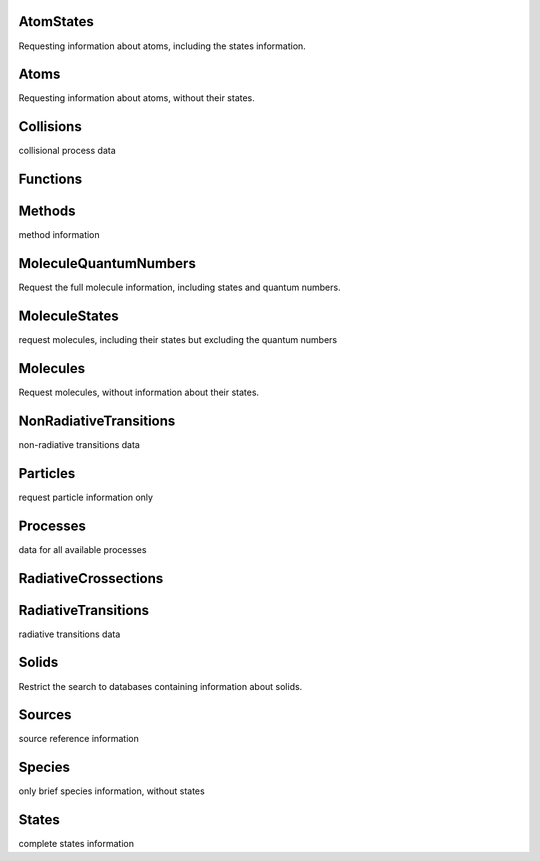 AtomStates
-------------------------------------------------------------------


Requesting information about atoms, including the states information.


Atoms
-------------------------------------------------------------------


Requesting information about atoms, without their states.


Collisions
-------------------------------------------------------------------


collisional process data


Functions
-------------------------------------------------------------------





Methods
-------------------------------------------------------------------


method information


MoleculeQuantumNumbers
-------------------------------------------------------------------


Request the full molecule information, including states and quantum numbers.


MoleculeStates
-------------------------------------------------------------------


request molecules, including their states but excluding the quantum numbers


Molecules
-------------------------------------------------------------------


Request molecules, without information about their states.


NonRadiativeTransitions
-------------------------------------------------------------------


non-radiative transitions data


Particles
-------------------------------------------------------------------


request particle information only


Processes
-------------------------------------------------------------------


data for all available processes


RadiativeCrossections
-------------------------------------------------------------------





RadiativeTransitions
-------------------------------------------------------------------


radiative transitions data


Solids
-------------------------------------------------------------------


Restrict the search to databases containing information about solids.


Sources
-------------------------------------------------------------------


source reference information


Species
-------------------------------------------------------------------


only brief species information, without states


States
-------------------------------------------------------------------


complete states information

